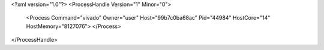 <?xml version="1.0"?>
<ProcessHandle Version="1" Minor="0">
    <Process Command="vivado" Owner="user" Host="99b7c0ba68ac" Pid="44984" HostCore="14" HostMemory="8127076">
    </Process>
</ProcessHandle>
